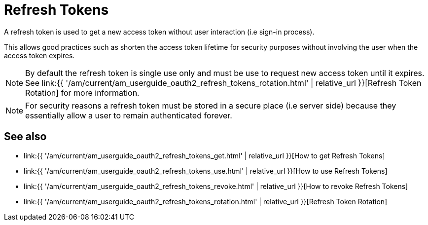 = Refresh Tokens
:page-sidebar: am_3_x_sidebar
:page-permalink: am/current/am_userguide_oauth2_refresh_tokens.html
:page-folder: am/dev-guide/protocols/oauth2
:page-layout: am
:page-toc: false

A refresh token is used to get a new access token without user interaction (i.e sign-in process).

This allows good practices such as shorten the access token lifetime for security purposes without involving the user when the access token expires.

NOTE: By default the refresh token is single use only and must be use to request new access token until it expires.
See link:{{ '/am/current/am_userguide_oauth2_refresh_tokens_rotation.html' | relative_url }}[Refresh Token Rotation] for more information.

NOTE: For security reasons a refresh token must be stored in a secure place (i.e server side) because they essentially allow a user to remain authenticated forever.

== See also

* link:{{ '/am/current/am_userguide_oauth2_refresh_tokens_get.html' | relative_url }}[How to get Refresh Tokens]
* link:{{ '/am/current/am_userguide_oauth2_refresh_tokens_use.html' | relative_url }}[How to use Refresh Tokens]
* link:{{ '/am/current/am_userguide_oauth2_refresh_tokens_revoke.html' | relative_url }}[How to revoke Refresh Tokens]
* link:{{ '/am/current/am_userguide_oauth2_refresh_tokens_rotation.html' | relative_url }}[Refresh Token Rotation]

